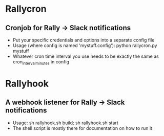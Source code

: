 * Rallycron
** Cronjob for Rally -> Slack notifications
   - Put your specific credentials and options into a separate config file
   - Usage (where config is named 'mystuff.config'): python rallycron.py mystuff
   - Whatever cron time interval you use needs to be exactly the same as cron_interval_minutes in config

* Rallyhook
** A webhook listener for Rally -> Slack notifications
   - Usage: sh rallyhook.sh build; sh rallyhook.sh start
   - The shell script is mostly there for documentation on how to run it
